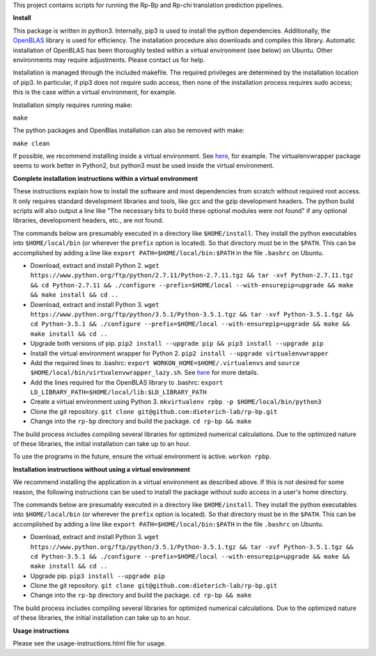 This project contains scripts for running the Rp-Bp and Rp-chi translation prediction pipelines.

**Install**

This package is written in python3. Internally, pip3 is used to install the python dependencies. Additionally, the `OpenBLAS <http://www.openblas.net/>`_ library is used for efficiency. The installation procedure also downloads and compiles this library. Automatic installation of OpenBLAS has been thoroughly tested within a virtual environment (see below) on Ubuntu. Other environments may require adjustments. Please contact us for help.

Installation is managed through the included makefile. The required privileges are determined by the installation location of pip3. In particular, if pip3 does not require sudo access, then none of the installation process requires sudo access; this is the case within a virtual environment, for example.

Installation simply requires running make:

``make``

The python packages and OpenBlas installation can also be removed with make:

``make clean``

If possible, we recommend installing inside a virtual environment. See `here 
<http://www.simononsoftware.com/virtualenv-tutorial-part-2/>`_, for example. The virtualenvwrapper package seems to work better in Python2, but python3 must be used inside the virtual environment.

**Complete installation instructions within a virtual environment**

These instructions explain how to install the software and most dependencies from scratch without required root access.
It only requires standard development libraries and tools, like gcc and the gzip development headers.
The python build scripts will also output a line like "The necessary bits to build these optional modules were not found" if any optional libraries, developoment headers, etc., are not found.

The commands below are presumably executed in a directory like ``$HOME/install``.
They install the python executables into ``$HOME/local/bin`` (or wherever the ``prefix`` option is located).
So that directory must be in the ``$PATH``.
This can be accomplished by adding a line like ``export PATH=$HOME/local/bin:$PATH`` in the file ``.bashrc`` on Ubuntu.

* Download, extract and install Python 2. ``wget https://www.python.org/ftp/python/2.7.11/Python-2.7.11.tgz && tar -xvf Python-2.7.11.tgz && cd Python-2.7.11 && ./configure --prefix=$HOME/local --with-ensurepip=upgrade && make && make install && cd ..``
* Download, extract and install Python 3. ``wget https://www.python.org/ftp/python/3.5.1/Python-3.5.1.tgz && tar -xvf Python-3.5.1.tgz && cd Python-3.5.1 && ./configure --prefix=$HOME/local --with-ensurepip=upgrade && make && make install && cd ..``
* Upgrade both versions of pip. ``pip2 install --upgrade pip && pip3 install --upgrade pip``
* Install the virtual environment wrapper for Python 2. ``pip2 install --upgrade virtualenvwrapper``
* Add the required lines to .bashrc: ``export WORKON_HOME=$HOME/.virtualenvs`` and ``source $HOME/local/bin/virtualenvwrapper_lazy.sh``. See `here <http://www.simononsoftware.com/virtualenv-tutorial-part-2/>`_ for more details.
* Add the lines required for the OpenBLAS library to .bashrc: ``export LD_LIBRARY_PATH=$HOME/local/lib:$LD_LIBRARY_PATH``
* Create a virtual environment using Python 3. ``mkvirtualenv rpbp -p $HOME/local/bin/python3``
* Clone the git repository. ``git clone git@github.com:dieterich-lab/rp-bp.git``
* Change into the ``rp-bp`` directory and build the package. ``cd rp-bp && make``

The build process includes compiling several libraries for optimized numerical calculations. Due to the optimized nature of these libraries, the initial installation can take up to an hour.

To use the programs in the future, ensure the virtual environment is active. ``workon rpbp``.

**Installation instructions without using a virtual environment**

We recommend installing the application in a virtual environment as described above.
If this is not desired for some reason, the following instructions can be used to install the package without sudo access in a user's home directory.

The commands below are presumably executed in a directory like ``$HOME/install``.
They install the python executables into ``$HOME/local/bin`` (or wherever the ``prefix`` option is located).
So that directory must be in the ``$PATH``.
This can be accomplished by adding a line like ``export PATH=$HOME/local/bin:$PATH`` in the file ``.bashrc`` on Ubuntu.

* Download, extract and install Python 3. ``wget https://www.python.org/ftp/python/3.5.1/Python-3.5.1.tgz && tar -xvf Python-3.5.1.tgz && cd Python-3.5.1 && ./configure --prefix=$HOME/local --with-ensurepip=upgrade && make && make install && cd ..``
* Upgrade pip. ``pip3 install --upgrade pip``
* Clone the git repository. ``git clone git@github.com:dieterich-lab/rp-bp.git``
* Change into the ``rp-bp`` directory and build the package. ``cd rp-bp && make``

The build process includes compiling several libraries for optimized numerical calculations. Due to the optimized nature of these libraries, the initial installation can take up to an hour.

**Usage instructions**

Please see the usage-instructions.html file for usage.

